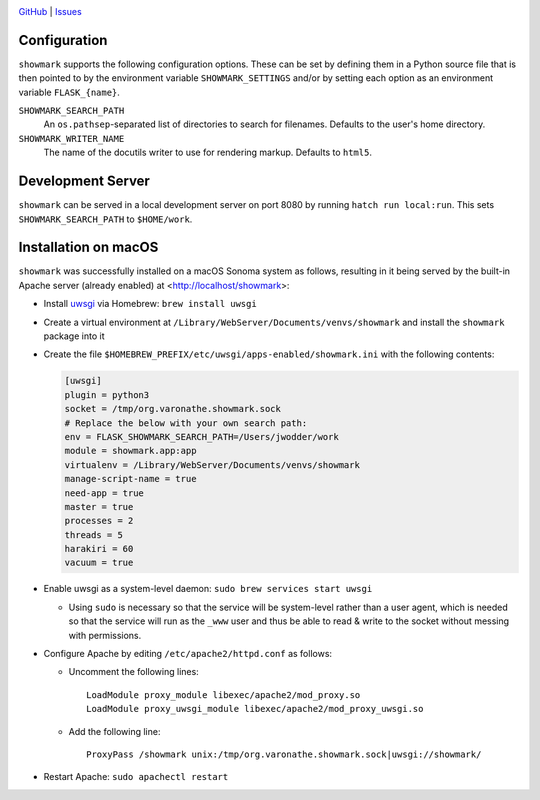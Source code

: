 |repostatus| |ci-status| |license|

.. |repostatus| image:: https://www.repostatus.org/badges/latest/concept.svg
    :target: https://www.repostatus.org/#concept
    :alt: Project Status: Concept – Minimal or no implementation has been done
          yet, or the repository is only intended to be a limited example,
          demo, or proof-of-concept.

.. |ci-status| image:: https://github.com/jwodder/showmark/actions/workflows/test.yml/badge.svg
    :target: https://github.com/jwodder/showmark/actions/workflows/test.yml
    :alt: CI Status

.. |license| image:: https://img.shields.io/github/license/jwodder/showmark.svg
    :target: https://opensource.org/licenses/MIT
    :alt: MIT License

`GitHub <https://github.com/jwodder/showmark>`_
| `Issues <https://github.com/jwodder/showmark/issues>`_

.. TODO: Insert long description here

Configuration
=============

``showmark`` supports the following configuration options.  These can be set by
defining them in a Python source file that is then pointed to by the
environment variable ``SHOWMARK_SETTINGS`` and/or by setting each option as an
environment variable ``FLASK_{name}``.

``SHOWMARK_SEARCH_PATH``
    An ``os.pathsep``-separated list of directories to search for filenames.
    Defaults to the user's home directory.

``SHOWMARK_WRITER_NAME``
    The name of the docutils writer to use for rendering markup.  Defaults to
    ``html5``.


Development Server
==================

``showmark`` can be served in a local development server on port 8080 by
running ``hatch run local:run``.  This sets ``SHOWMARK_SEARCH_PATH`` to
``$HOME/work``.


Installation on macOS
=====================

``showmark`` was successfully installed on a macOS Sonoma system as follows,
resulting in it being served by the built-in Apache server (already enabled) at
<http://localhost/showmark>:

- Install `uwsgi <https://uwsgi-docs.readthedocs.io/en/latest/>`_ via Homebrew:
  ``brew install uwsgi``

- Create a virtual environment at
  ``/Library/WebServer/Documents/venvs/showmark`` and install the ``showmark``
  package into it

- Create the file ``$HOMEBREW_PREFIX/etc/uwsgi/apps-enabled/showmark.ini`` with
  the following contents:

  .. code:: ini

    [uwsgi]
    plugin = python3
    socket = /tmp/org.varonathe.showmark.sock
    # Replace the below with your own search path:
    env = FLASK_SHOWMARK_SEARCH_PATH=/Users/jwodder/work
    module = showmark.app:app
    virtualenv = /Library/WebServer/Documents/venvs/showmark
    manage-script-name = true
    need-app = true
    master = true
    processes = 2
    threads = 5
    harakiri = 60
    vacuum = true

- Enable uwsgi as a system-level daemon: ``sudo brew services start uwsgi``

  - Using ``sudo`` is necessary so that the service will be system-level rather
    than a user agent, which is needed so that the service will run as the
    ``_www`` user and thus be able to read & write to the socket without
    messing with permissions.

- Configure Apache by editing ``/etc/apache2/httpd.conf`` as follows:

  - Uncomment the following lines::

        LoadModule proxy_module libexec/apache2/mod_proxy.so
        LoadModule proxy_uwsgi_module libexec/apache2/mod_proxy_uwsgi.so

  - Add the following line::

        ProxyPass /showmark unix:/tmp/org.varonathe.showmark.sock|uwsgi://showmark/

- Restart Apache: ``sudo apachectl restart``
